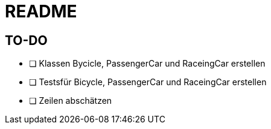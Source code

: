 = README

== TO-DO

* [ ] Klassen Bycicle, PassengerCar und RaceingCar erstellen
* [ ] Testsfür Bicycle, PassengerCar und RaceingCar erstellen
* [ ] Zeilen abschätzen
